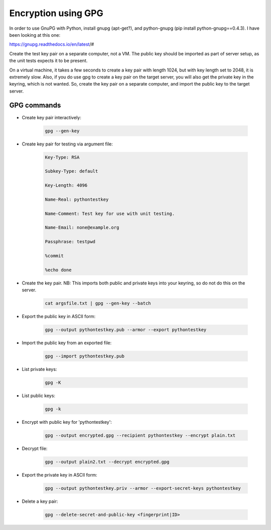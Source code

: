 Encryption using GPG
====================

In order to use GnuPG with Python, install gnupg (apt-get?), and
python-gnupg (pip install python-gnupg==0.4.3).
I have been looking at this one:

https://gnupg.readthedocs.io/en/latest/#

Create the test key pair on a separate computer, not a VM.
The public key should be imported as part of server setup,
as the unit tests expects it to be present.

On a virtual machine, it takes a few seconds to create a key pair with length 1024,
but with key length set to 2048, it is extremely slow.
Also, if you do use gpg to create a key pair on the target server, you will also get 
the private key in the keyring, which is not wanted.
So, create the key pair on a separate computer, and import the public key to the target server.

GPG commands
------------

- Create key pair interactively:

    .. code-block:: text

        gpg --gen-key

- Create key pair for testing via argument file:

    .. code-block:: text

        Key-Type: RSA

        Subkey-Type: default

        Key-Length: 4096

        Name-Real: pythontestkey

        Name-Comment: Test key for use with unit testing.

        Name-Email: none@example.org

        Passphrase: testpwd

        %commit

        %echo done

- Create the key pair. NB: This imports both public and private keys into your keyring, so do not do this on the server.

    .. code-block:: text

        cat argsfile.txt | gpg --gen-key --batch

- Export the public key in ASCII form:

    .. code-block:: text

        gpg --output pythontestkey.pub --armor --export pythontestkey

- Import the public key from an exported file:

    .. code-block:: text

     gpg --import pythontestkey.pub

- List private keys:

    .. code-block:: text

        gpg -K

- List public keys:

    .. code-block:: text

        gpg -k

- Encrypt with public key for 'pythontestkey':

    .. code-block:: text

        gpg --output encrypted.gpg --recipient pythontestkey --encrypt plain.txt

- Decrypt file:

    .. code-block:: text

        gpg --output plain2.txt --decrypt encrypted.gpg

- Export the private key in ASCII form:

    .. code-block:: text

        gpg --output pythontestkey.priv --armor --export-secret-keys pythontestkey

- Delete a key pair:

    .. code-block:: text

        gpg --delete-secret-and-public-key <fingerprint|ID>

